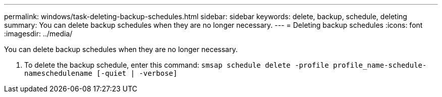 ---
permalink: windows/task-deleting-backup-schedules.html
sidebar: sidebar
keywords: delete, backup, schedule, deleting
summary: You can delete backup schedules when they are no longer necessary.
---
= Deleting backup schedules
:icons: font
:imagesdir: ../media/

[.lead]
You can delete backup schedules when they are no longer necessary.

. To delete the backup schedule, enter this command: `smsap schedule delete -profile profile_name-schedule-nameschedulename [-quiet | -verbose]`
